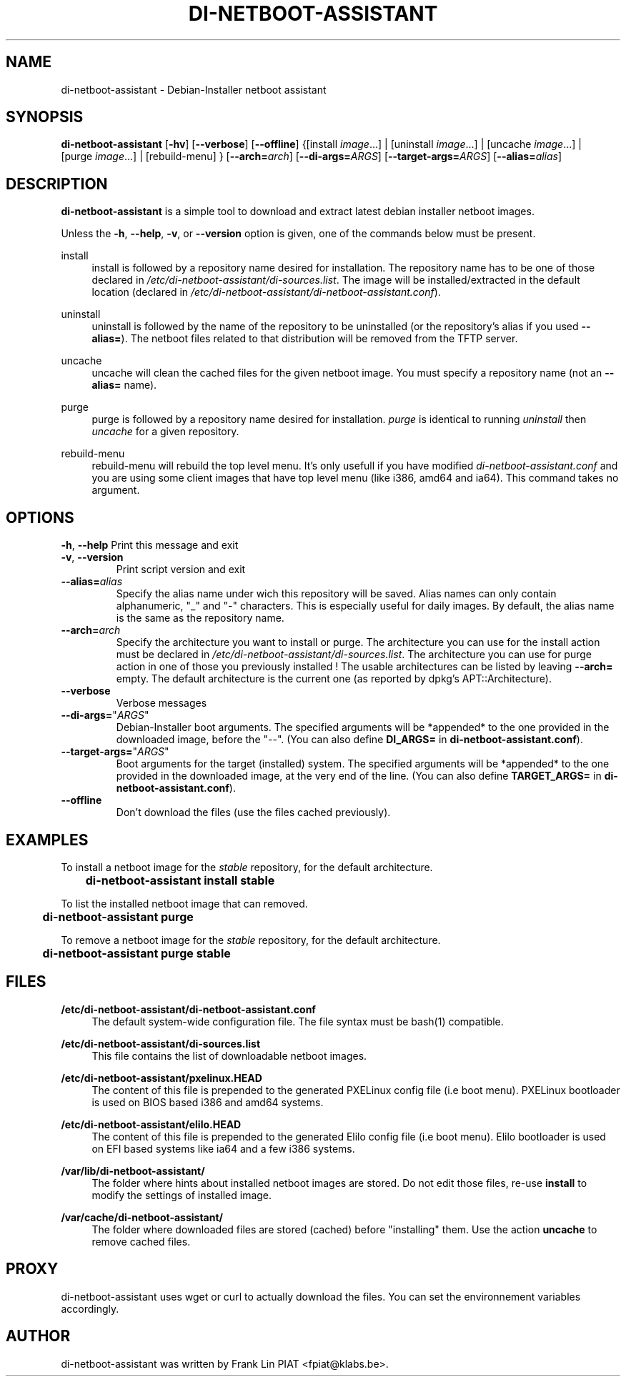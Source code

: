 .\"                                      Hey, EMACS: -*- nroff -*-
.TH DI-NETBOOT-ASSISTANT "1" "August 2009" "Frank Lin Piat" "User Commands"
.\" disable hyphenation
.nh
.\" disable justification (adjust text to left margin only)
.SH NAME
di-netboot-assistant \- Debian-Installer netboot assistant
.SH SYNOPSIS
\fBdi\-netboot\-assistant\fR [\fB\-hv\fR] [\fB\-\-verbose\fR] [\fB\-\-offline\fR] {[install\ \fIimage\fR...] | [uninstall\ \fIimage\fR...] | [uncache\ \fIimage\fR...] | [purge\ \fIimage\fR...] | [rebuild-menu] } [\fB\-\-arch=\fR\fB\fIarch\fR\fR] [\fB\-\-di\-args=\fR\fB\fIARGS\fR\fR] [\fB\-\-target\-args=\fR\fB\fIARGS\fR\fR] [\fB\-\-alias=\fR\fB\fIalias\fR\fR]
.SH DESCRIPTION
.PP
\fBdi\-netboot\-assistant\fR is a simple tool to download and extract latest debian installer netboot images.
.PP
Unless the
\fB\-h\fR,
\fB\-\-help\fR,
\fB\-v\fR, or
\fB\-\-version\fR
option is given, one of the commands below must be present\&.
.PP
install
.RS 4
install is followed by a repository name desired for installation\&. The repository name has to be one of those declared in \fI/etc/di-netboot-assistant/di-sources\&.list\fR. The image will be installed/extracted in the default location (declared in \fI/etc/di-netboot-assistant/di-netboot-assistant.conf\fR).
.RE
.PP
uninstall
.RS 4
uninstall is followed by the name of the repository to be uninstalled (or the repository's alias if you used \fB--alias=\fR)\&. The netboot files related to that distribution will be removed from the TFTP server.
.RE
.PP
uncache
.RS 4
uncache will clean the cached files for the given netboot image. You must specify a repository name (not an \fB--alias=\fR name).
.RE
.PP
purge
.RS 4
purge is followed by a repository name desired for installation\&. \fIpurge\fR is identical to running \fIuninstall\fR then \fIuncache\fR for a given repository.
.RE
.PP
rebuild-menu
.RS 4
rebuild-menu will rebuild the top level menu. It's only usefull if you have modified \fIdi-netboot-assistant.conf\fR and you are using some client images that have top level menu (like i386, amd64 and ia64). This command takes no argument.
.RE
.SH "OPTIONS"
.PP
\fB\-h\fR, \fB\-\-help\fR
Print this message and exit
.TP
\fB\-v\fR, \fB\-\-version\fR
Print script version and exit
.TP
\fB\-\-alias=\fR\fB\fIalias\fR\fR
Specify the alias name under wich this repository will be saved. Alias names can only contain alphanumeric, "_" and "-" characters. This is especially useful for daily images. By default, the alias name is the same as the repository name.
.TP
\fB\-\-arch=\fR\fB\fIarch\fR\fR
Specify the architecture you want to install or purge. The architecture you can use for the install action must be declared in \fI/etc/di-netboot-assistant/di-sources\&.list\fR. The architecture you can use for purge action in one of those you previously installed ! The usable architectures can be listed by leaving \fB\-\-arch=\fR empty. The default architecture is the current one (as reported by dpkg's APT::Architecture).
.TP
\fB\-\-verbose\fR
Verbose messages
.TP
\fB\-\-di-args=\fR"\fB\fIARGS\fR\fR"
Debian-Installer boot arguments. The specified arguments will be *appended* to the one provided in the downloaded image, before the "--". (You can also define \fBDI_ARGS=\fR in \fBdi-netboot-assistant.conf\fR).
.TP
\fB\-\-target\-args=\fR"\fB\fIARGS\fR\fR"
Boot arguments for the target (installed) system. The specified arguments will be *appended* to the one provided in the downloaded image, at the very end of the line. (You can also define \fBTARGET_ARGS=\fR in \fBdi-netboot-assistant.conf\fR).
.TP
\fB\-\-offline\fR
Don't download the files (use the files cached previously).
.RE
.SH EXAMPLES

To install a netboot image for the \fIstable\fR repository, for the default architecture.
.br
\fB	di-netboot-assistant install stable\fP
.br

To list the installed netboot image that can removed.
.br
\fB	di-netboot-assistant purge\fP
.br

To remove a netboot image for the \fIstable\fR repository, for the default architecture.
.br
\fB	di-netboot-assistant purge stable\fP
.br


.
.SH FILES
.PP
\fB/etc/di-netboot-assistant/di-netboot-assistant.conf\fR
.RS 4
The default system-wide configuration file. The file syntax must be bash(1) compatible.
.RE
.PP
\fB/etc/di-netboot-assistant/di-sources.list\fR
.RS 4
This file contains the list of downloadable netboot images.
.RE
.PP
\fB/etc/di-netboot-assistant/pxelinux.HEAD\fR
.RS 4
The content of this file is prepended to the generated PXELinux config file (i.e boot menu). PXELinux bootloader is used on BIOS based i386 and amd64 systems.
.RE
.PP
\fB/etc/di-netboot-assistant/elilo.HEAD\fR
.RS 4
The content of this file is prepended to the generated Elilo config file (i.e boot menu). Elilo bootloader is used on EFI based systems like ia64 and a few i386 systems.
.RE
.PP
\fB/var/lib/di-netboot-assistant/\fR
.RS 4
The folder where hints about installed netboot images are stored. Do not edit those files, re-use \fBinstall\fR to modify the settings of installed image.
.RE
.PP
\fB/var/cache/di-netboot-assistant/\fR
.RS 4
The folder where downloaded files are stored (cached) before "installing" them. Use the action \fBuncache\fR to remove cached files.
.RE
.SH PROXY
di-netboot-assistant uses wget or curl to actually download the files. You can set the environnement variables accordingly.
.SH AUTHOR
di-netboot-assistant was written by Frank Lin PIAT <fpiat@klabs.be>.
